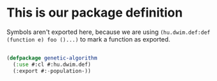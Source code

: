 # -*- encoding: utf-8 mode: poly-org;  -*-

* This is our package definition

Symbols aren't exported here, because we are using
~(hu.dwim.def:def (function e) foo ()...)~ to mark a function as exported.

#+begin_src lisp

(defpackage genetic-algorithm
  (:use #:cl #:hu.dwim.def)
  (:export #:-population-))

#+end_src
